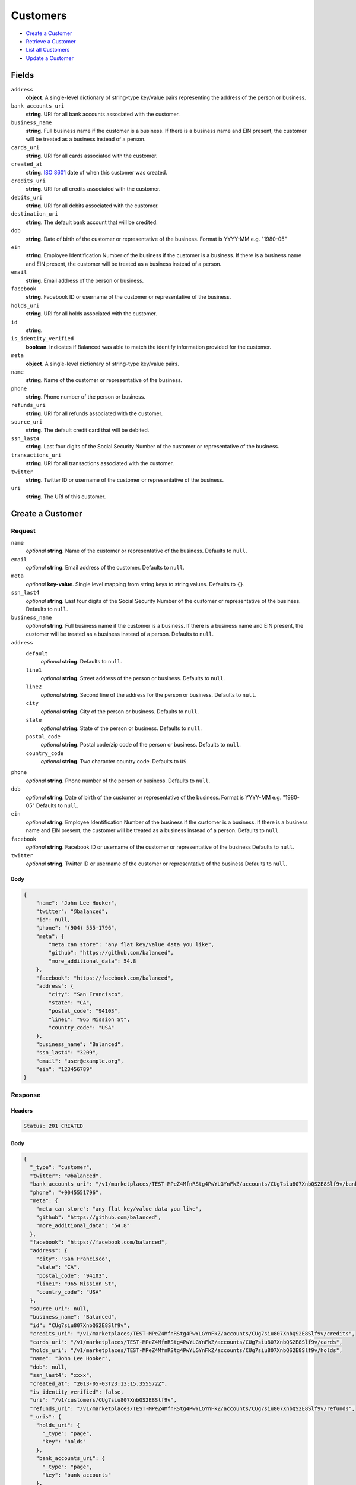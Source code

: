Customers
=========

- `Create a Customer`_
- `Retrieve a Customer`_
- `List all Customers`_
- `Update a Customer`_

Fields
------

``address``
   **object**. A single-level dictionary of string-type key/value pairs representing
   the address of the person or business.

``bank_accounts_uri``
   **string**. URI for all bank accounts associated with the customer.

``business_name``
   **string**. Full business name if the customer is a business. If there is a
   business name and EIN present, the customer will be treated as a
   business instead of a person.

``cards_uri``
   **string**. URI for all cards associated with the customer.

``created_at``
   **string**. `ISO 8601 <http://www.w3.org/QA/Tips/iso-date>`_ date of when this
   customer was created.

``credits_uri``
   **string**. URI for all credits associated with the customer.

``debits_uri``
   **string**. URI for all debits associated with the customer.

``destination_uri``
   **string**. The default bank account that will be credited.

``dob``
   **string**. Date of birth of the customer or representative of the business.
   Format is YYYY-MM e.g. "1980-05"

``ein``
   **string**. Employee Identification Number of the business if the customer is a
   business. If there is a business name and EIN present, the customer
   will be treated as a business instead of a person.

``email``
   **string**. Email address of the person or business.

``facebook``
   **string**. Facebook ID or username of the customer or representative of the
   business.

``holds_uri``
   **string**. URI for all holds associated with the customer.

``id``
   **string**.

``is_identity_verified``
   **boolean**. Indicates if Balanced was able to match the identify information
   provided for the customer.

``meta``
   **object**. A single-level dictionary of string-type key/value pairs.

``name``
   **string**. Name of the customer or representative of the business.

``phone``
   **string**. Phone number of the person or business.

``refunds_uri``
   **string**. URI for all refunds associated with the customer.

``source_uri``
   **string**. The default credit card that will be debited.

``ssn_last4``
   **string**. Last four digits of the Social Security Number of the customer or
   representative of the business.

``transactions_uri``
   **string**. URI for all transactions associated with the customer.

``twitter``
   **string**. Twitter ID or username of the customer or representative of the
   business.

``uri``
   **string**. The URI of this customer.

Create a Customer
-----------------

.. code::
   POST /v1/customers

Request
~~~~~~~

``name``
   *optional* **string**. Name of the customer or representative of the business. Defaults to ``null``.

``email``
   *optional* **string**. Email address of the customer. Defaults to ``null``.

``meta``
   *optional* **key-value**. Single level mapping from string keys to string values. Defaults to ``{}``.

``ssn_last4``
   *optional* **string**. Last four digits of the Social Security Number of the customer or
   representative of the business. Defaults to ``null``.

``business_name``
   *optional* **string**. Full business name if the customer is a business. If there is a business
   name and EIN present, the customer will be treated as a business instead
   of a person. Defaults to ``null``.

``address``
   ``default``
      *optional* **string**. Defaults to ``null``.

   ``line1``
      *optional* **string**. Street address of the person or business. Defaults to ``null``.

   ``line2``
      *optional* **string**. Second line of the address for the person or business. Defaults to ``null``.

   ``city``
      *optional* **string**. City of the person or business. Defaults to ``null``.

   ``state``
      *optional* **string**. State of the person or business. Defaults to ``null``.

   ``postal_code``
      *optional* **string**. Postal code/zip code of the person or business. Defaults to ``null``.

   ``country_code``
      *optional* **string**. Two character country code. Defaults to ``US``.


``phone``
   *optional* **string**. Phone number of the person or business. Defaults to ``null``.

``dob``
   *optional* **string**. Date of birth of the customer or representative of the business.
   Format is YYYY-MM e.g. "1980-05" Defaults to ``null``.

``ein``
   *optional* **string**. Employee Identification Number of the business if the customer is a
   business. If there is a business name and EIN present, the customer will
   be treated as a business instead of a person. Defaults to ``null``.

``facebook``
   *optional* **string**. Facebook ID or username of the customer or representative of the
   business Defaults to ``null``.

``twitter``
   *optional* **string**. Twitter ID or username of the customer or representative of the business Defaults to ``null``.


Body
^^^^

.. code:: javascript

   {
       "name": "John Lee Hooker", 
       "twitter": "@balanced", 
       "id": null, 
       "phone": "(904) 555-1796", 
       "meta": {
           "meta can store": "any flat key/value data you like", 
           "github": "https://github.com/balanced", 
           "more_additional_data": 54.8
       }, 
       "facebook": "https://facebook.com/balanced", 
       "address": {
           "city": "San Francisco", 
           "state": "CA", 
           "postal_code": "94103", 
           "line1": "965 Mission St", 
           "country_code": "USA"
       }, 
       "business_name": "Balanced", 
       "ssn_last4": "3209", 
       "email": "user@example.org", 
       "ein": "123456789"
   }

Response
~~~~~~~~


Headers
^^^^^^^

.. code::

   Status: 201 CREATED


Body
^^^^

.. code:: javascript

   {
     "_type": "customer", 
     "twitter": "@balanced", 
     "bank_accounts_uri": "/v1/marketplaces/TEST-MPeZ4MfnRStg4PwYLGYnFkZ/accounts/CUg7siu807XnbQS2E8Slf9v/bank_accounts", 
     "phone": "+9045551796", 
     "meta": {
       "meta can store": "any flat key/value data you like", 
       "github": "https://github.com/balanced", 
       "more_additional_data": "54.8"
     }, 
     "facebook": "https://facebook.com/balanced", 
     "address": {
       "city": "San Francisco", 
       "state": "CA", 
       "postal_code": "94103", 
       "line1": "965 Mission St", 
       "country_code": "USA"
     }, 
     "source_uri": null, 
     "business_name": "Balanced", 
     "id": "CUg7siu807XnbQS2E8Slf9v", 
     "credits_uri": "/v1/marketplaces/TEST-MPeZ4MfnRStg4PwYLGYnFkZ/accounts/CUg7siu807XnbQS2E8Slf9v/credits", 
     "cards_uri": "/v1/marketplaces/TEST-MPeZ4MfnRStg4PwYLGYnFkZ/accounts/CUg7siu807XnbQS2E8Slf9v/cards", 
     "holds_uri": "/v1/marketplaces/TEST-MPeZ4MfnRStg4PwYLGYnFkZ/accounts/CUg7siu807XnbQS2E8Slf9v/holds", 
     "name": "John Lee Hooker", 
     "dob": null, 
     "ssn_last4": "xxxx", 
     "created_at": "2013-05-03T23:13:15.355572Z", 
     "is_identity_verified": false, 
     "uri": "/v1/customers/CUg7siu807XnbQS2E8Slf9v", 
     "refunds_uri": "/v1/marketplaces/TEST-MPeZ4MfnRStg4PwYLGYnFkZ/accounts/CUg7siu807XnbQS2E8Slf9v/refunds", 
     "_uris": {
       "holds_uri": {
         "_type": "page", 
         "key": "holds"
       }, 
       "bank_accounts_uri": {
         "_type": "page", 
         "key": "bank_accounts"
       }, 
       "refunds_uri": {
         "_type": "page", 
         "key": "refunds"
       }, 
       "debits_uri": {
         "_type": "page", 
         "key": "debits"
       }, 
       "transactions_uri": {
         "_type": "page", 
         "key": "transactions"
       }, 
       "credits_uri": {
         "_type": "page", 
         "key": "credits"
       }, 
       "cards_uri": {
         "_type": "page", 
         "key": "cards"
       }
     }, 
     "debits_uri": "/v1/marketplaces/TEST-MPeZ4MfnRStg4PwYLGYnFkZ/accounts/CUg7siu807XnbQS2E8Slf9v/debits", 
     "transactions_uri": "/v1/marketplaces/TEST-MPeZ4MfnRStg4PwYLGYnFkZ/accounts/CUg7siu807XnbQS2E8Slf9v/transactions", 
     "destination_uri": null, 
     "email": "user@example.org", 
     "ein": "123456789"
   }

Retrieve a Customer
-------------------

.. code::
   HEAD /v1/customers/:customer_id
   GET /v1/customers/:customer_id

Response
~~~~~~~~


Headers
^^^^^^^

.. code::

   Status: 200 OK


Body
^^^^

.. code:: javascript

   {
     "_type": "customer", 
     "twitter": null, 
     "bank_accounts_uri": "/v1/marketplaces/TEST-MPeZ4MfnRStg4PwYLGYnFkZ/accounts/CUgs71lNzDpVmeYeUlcr7R7/bank_accounts", 
     "phone": null, 
     "meta": {}, 
     "facebook": null, 
     "address": {
       "city": "San Francisco", 
       "line2": "#425", 
       "line1": "965 Mission St", 
       "state": "CA", 
       "postal_code": "94103", 
       "country_code": "USA"
     }, 
     "source_uri": null, 
     "business_name": null, 
     "id": "CUgs71lNzDpVmeYeUlcr7R7", 
     "credits_uri": "/v1/marketplaces/TEST-MPeZ4MfnRStg4PwYLGYnFkZ/accounts/CUgs71lNzDpVmeYeUlcr7R7/credits", 
     "cards_uri": "/v1/marketplaces/TEST-MPeZ4MfnRStg4PwYLGYnFkZ/accounts/CUgs71lNzDpVmeYeUlcr7R7/cards", 
     "holds_uri": "/v1/marketplaces/TEST-MPeZ4MfnRStg4PwYLGYnFkZ/accounts/CUgs71lNzDpVmeYeUlcr7R7/holds", 
     "name": null, 
     "dob": null, 
     "ssn_last4": null, 
     "created_at": "2013-05-03T23:13:15.651529Z", 
     "is_identity_verified": false, 
     "uri": "/v1/customers/CUgs71lNzDpVmeYeUlcr7R7", 
     "refunds_uri": "/v1/marketplaces/TEST-MPeZ4MfnRStg4PwYLGYnFkZ/accounts/CUgs71lNzDpVmeYeUlcr7R7/refunds", 
     "_uris": {
       "holds_uri": {
         "_type": "page", 
         "key": "holds"
       }, 
       "bank_accounts_uri": {
         "_type": "page", 
         "key": "bank_accounts"
       }, 
       "refunds_uri": {
         "_type": "page", 
         "key": "refunds"
       }, 
       "debits_uri": {
         "_type": "page", 
         "key": "debits"
       }, 
       "transactions_uri": {
         "_type": "page", 
         "key": "transactions"
       }, 
       "credits_uri": {
         "_type": "page", 
         "key": "credits"
       }, 
       "cards_uri": {
         "_type": "page", 
         "key": "cards"
       }
     }, 
     "debits_uri": "/v1/marketplaces/TEST-MPeZ4MfnRStg4PwYLGYnFkZ/accounts/CUgs71lNzDpVmeYeUlcr7R7/debits", 
     "transactions_uri": "/v1/marketplaces/TEST-MPeZ4MfnRStg4PwYLGYnFkZ/accounts/CUgs71lNzDpVmeYeUlcr7R7/transactions", 
     "destination_uri": null, 
     "email": null, 
     "ein": null
   }

List all Customers
------------------

.. code::
   HEAD /v1/customers
   GET /v1/customers

Request
~~~~~~~

``limit``
    *optional* integer. Defaults to ``10``.

``offset``
    *optional* integer. Defaults to ``0``.


Headers
^^^^^^^

.. code::

   Status: 200 OK


Body
^^^^

.. code:: javascript

   {
     "first_uri": "/v1/customers?limit=10&offset=0", 
     "_type": "page", 
     "items": [
       {
         "twitter": null, 
         "meta": {}, 
         "id": "CUgOoBzDCHwwYcJBwFR1BND", 
         "email": null, 
         "_type": "customer", 
         "source_uri": null, 
         "bank_accounts_uri": "/v1/marketplaces/TEST-MPeZ4MfnRStg4PwYLGYnFkZ/accounts/CUgOoBzDCHwwYcJBwFR1BND/bank_accounts", 
         "phone": null, 
         "_uris": {
           "transactions_uri": {
             "_type": "page", 
             "key": "transactions"
           }, 
           "bank_accounts_uri": {
             "_type": "page", 
             "key": "bank_accounts"
           }, 
           "refunds_uri": {
             "_type": "page", 
             "key": "refunds"
           }, 
           "debits_uri": {
             "_type": "page", 
             "key": "debits"
           }, 
           "holds_uri": {
             "_type": "page", 
             "key": "holds"
           }, 
           "credits_uri": {
             "_type": "page", 
             "key": "credits"
           }, 
           "cards_uri": {
             "_type": "page", 
             "key": "cards"
           }
         }, 
         "facebook": null, 
         "address": {
           "city": "San Francisco", 
           "line2": "#425", 
           "line1": "965 Mission St", 
           "state": "CA", 
           "postal_code": "94103", 
           "country_code": "USA"
         }, 
         "destination_uri": null, 
         "business_name": null, 
         "credits_uri": "/v1/marketplaces/TEST-MPeZ4MfnRStg4PwYLGYnFkZ/accounts/CUgOoBzDCHwwYcJBwFR1BND/credits", 
         "cards_uri": "/v1/marketplaces/TEST-MPeZ4MfnRStg4PwYLGYnFkZ/accounts/CUgOoBzDCHwwYcJBwFR1BND/cards", 
         "holds_uri": "/v1/marketplaces/TEST-MPeZ4MfnRStg4PwYLGYnFkZ/accounts/CUgOoBzDCHwwYcJBwFR1BND/holds", 
         "name": null, 
         "dob": null, 
         "created_at": "2013-05-03T23:13:15.971214Z", 
         "is_identity_verified": false, 
         "uri": "/v1/customers/CUgOoBzDCHwwYcJBwFR1BND", 
         "refunds_uri": "/v1/marketplaces/TEST-MPeZ4MfnRStg4PwYLGYnFkZ/accounts/CUgOoBzDCHwwYcJBwFR1BND/refunds", 
         "debits_uri": "/v1/marketplaces/TEST-MPeZ4MfnRStg4PwYLGYnFkZ/accounts/CUgOoBzDCHwwYcJBwFR1BND/debits", 
         "transactions_uri": "/v1/marketplaces/TEST-MPeZ4MfnRStg4PwYLGYnFkZ/accounts/CUgOoBzDCHwwYcJBwFR1BND/transactions", 
         "ssn_last4": null, 
         "ein": null
       }, 
       {
         "twitter": null, 
         "meta": {}, 
         "id": "CUgs71lNzDpVmeYeUlcr7R7", 
         "email": null, 
         "_type": "customer", 
         "source_uri": null, 
         "bank_accounts_uri": "/v1/marketplaces/TEST-MPeZ4MfnRStg4PwYLGYnFkZ/accounts/CUgs71lNzDpVmeYeUlcr7R7/bank_accounts", 
         "phone": null, 
         "_uris": {
           "transactions_uri": {
             "_type": "page", 
             "key": "transactions"
           }, 
           "bank_accounts_uri": {
             "_type": "page", 
             "key": "bank_accounts"
           }, 
           "refunds_uri": {
             "_type": "page", 
             "key": "refunds"
           }, 
           "debits_uri": {
             "_type": "page", 
             "key": "debits"
           }, 
           "holds_uri": {
             "_type": "page", 
             "key": "holds"
           }, 
           "credits_uri": {
             "_type": "page", 
             "key": "credits"
           }, 
           "cards_uri": {
             "_type": "page", 
             "key": "cards"
           }
         }, 
         "facebook": null, 
         "address": {
           "city": "San Francisco", 
           "line2": "#425", 
           "line1": "965 Mission St", 
           "state": "CA", 
           "postal_code": "94103", 
           "country_code": "USA"
         }, 
         "destination_uri": null, 
         "business_name": null, 
         "credits_uri": "/v1/marketplaces/TEST-MPeZ4MfnRStg4PwYLGYnFkZ/accounts/CUgs71lNzDpVmeYeUlcr7R7/credits", 
         "cards_uri": "/v1/marketplaces/TEST-MPeZ4MfnRStg4PwYLGYnFkZ/accounts/CUgs71lNzDpVmeYeUlcr7R7/cards", 
         "holds_uri": "/v1/marketplaces/TEST-MPeZ4MfnRStg4PwYLGYnFkZ/accounts/CUgs71lNzDpVmeYeUlcr7R7/holds", 
         "name": null, 
         "dob": null, 
         "created_at": "2013-05-03T23:13:15.651529Z", 
         "is_identity_verified": false, 
         "uri": "/v1/customers/CUgs71lNzDpVmeYeUlcr7R7", 
         "refunds_uri": "/v1/marketplaces/TEST-MPeZ4MfnRStg4PwYLGYnFkZ/accounts/CUgs71lNzDpVmeYeUlcr7R7/refunds", 
         "debits_uri": "/v1/marketplaces/TEST-MPeZ4MfnRStg4PwYLGYnFkZ/accounts/CUgs71lNzDpVmeYeUlcr7R7/debits", 
         "transactions_uri": "/v1/marketplaces/TEST-MPeZ4MfnRStg4PwYLGYnFkZ/accounts/CUgs71lNzDpVmeYeUlcr7R7/transactions", 
         "ssn_last4": null, 
         "ein": null
       }, 
       {
         "twitter": "@balanced", 
         "meta": {
           "meta can store": "any flat key/value data you like", 
           "github": "https://github.com/balanced", 
           "more_additional_data": "54.8"
         }, 
         "id": "CUg7siu807XnbQS2E8Slf9v", 
         "email": "user@example.org", 
         "_type": "customer", 
         "source_uri": null, 
         "bank_accounts_uri": "/v1/marketplaces/TEST-MPeZ4MfnRStg4PwYLGYnFkZ/accounts/CUg7siu807XnbQS2E8Slf9v/bank_accounts", 
         "phone": "+9045551796", 
         "_uris": {
           "transactions_uri": {
             "_type": "page", 
             "key": "transactions"
           }, 
           "bank_accounts_uri": {
             "_type": "page", 
             "key": "bank_accounts"
           }, 
           "refunds_uri": {
             "_type": "page", 
             "key": "refunds"
           }, 
           "debits_uri": {
             "_type": "page", 
             "key": "debits"
           }, 
           "holds_uri": {
             "_type": "page", 
             "key": "holds"
           }, 
           "credits_uri": {
             "_type": "page", 
             "key": "credits"
           }, 
           "cards_uri": {
             "_type": "page", 
             "key": "cards"
           }
         }, 
         "facebook": "https://facebook.com/balanced", 
         "address": {
           "city": "San Francisco", 
           "state": "CA", 
           "postal_code": "94103", 
           "country_code": "USA", 
           "line1": "965 Mission St"
         }, 
         "destination_uri": null, 
         "business_name": "Balanced", 
         "credits_uri": "/v1/marketplaces/TEST-MPeZ4MfnRStg4PwYLGYnFkZ/accounts/CUg7siu807XnbQS2E8Slf9v/credits", 
         "cards_uri": "/v1/marketplaces/TEST-MPeZ4MfnRStg4PwYLGYnFkZ/accounts/CUg7siu807XnbQS2E8Slf9v/cards", 
         "holds_uri": "/v1/marketplaces/TEST-MPeZ4MfnRStg4PwYLGYnFkZ/accounts/CUg7siu807XnbQS2E8Slf9v/holds", 
         "name": "John Lee Hooker", 
         "dob": null, 
         "created_at": "2013-05-03T23:13:15.355572Z", 
         "is_identity_verified": false, 
         "uri": "/v1/customers/CUg7siu807XnbQS2E8Slf9v", 
         "refunds_uri": "/v1/marketplaces/TEST-MPeZ4MfnRStg4PwYLGYnFkZ/accounts/CUg7siu807XnbQS2E8Slf9v/refunds", 
         "debits_uri": "/v1/marketplaces/TEST-MPeZ4MfnRStg4PwYLGYnFkZ/accounts/CUg7siu807XnbQS2E8Slf9v/debits", 
         "transactions_uri": "/v1/marketplaces/TEST-MPeZ4MfnRStg4PwYLGYnFkZ/accounts/CUg7siu807XnbQS2E8Slf9v/transactions", 
         "ssn_last4": "xxxx", 
         "ein": "123456789"
       }, 
       {
         "twitter": null, 
         "meta": {}, 
         "id": "ACfoqOLZCfckwDu8282Vo8p", 
         "email": null, 
         "_type": "customer", 
         "source_uri": "/v1/marketplaces/TEST-MPeZ4MfnRStg4PwYLGYnFkZ/accounts/ACfoqOLZCfckwDu8282Vo8p/cards/CCfkHLKlc4IqlphSnXzx173", 
         "bank_accounts_uri": "/v1/marketplaces/TEST-MPeZ4MfnRStg4PwYLGYnFkZ/accounts/ACfoqOLZCfckwDu8282Vo8p/bank_accounts", 
         "phone": null, 
         "_uris": {
           "transactions_uri": {
             "_type": "page", 
             "key": "transactions"
           }, 
           "source_uri": {
             "_type": "card", 
             "key": "source"
           }, 
           "bank_accounts_uri": {
             "_type": "page", 
             "key": "bank_accounts"
           }, 
           "refunds_uri": {
             "_type": "page", 
             "key": "refunds"
           }, 
           "debits_uri": {
             "_type": "page", 
             "key": "debits"
           }, 
           "holds_uri": {
             "_type": "page", 
             "key": "holds"
           }, 
           "credits_uri": {
             "_type": "page", 
             "key": "credits"
           }, 
           "cards_uri": {
             "_type": "page", 
             "key": "cards"
           }
         }, 
         "facebook": null, 
         "address": {}, 
         "destination_uri": null, 
         "business_name": null, 
         "credits_uri": "/v1/marketplaces/TEST-MPeZ4MfnRStg4PwYLGYnFkZ/accounts/ACfoqOLZCfckwDu8282Vo8p/credits", 
         "cards_uri": "/v1/marketplaces/TEST-MPeZ4MfnRStg4PwYLGYnFkZ/accounts/ACfoqOLZCfckwDu8282Vo8p/cards", 
         "holds_uri": "/v1/marketplaces/TEST-MPeZ4MfnRStg4PwYLGYnFkZ/accounts/ACfoqOLZCfckwDu8282Vo8p/holds", 
         "name": "Benny Riemann", 
         "dob": null, 
         "created_at": "2013-05-03T23:13:14.708683Z", 
         "is_identity_verified": false, 
         "uri": "/v1/customers/ACfoqOLZCfckwDu8282Vo8p", 
         "refunds_uri": "/v1/marketplaces/TEST-MPeZ4MfnRStg4PwYLGYnFkZ/accounts/ACfoqOLZCfckwDu8282Vo8p/refunds", 
         "debits_uri": "/v1/marketplaces/TEST-MPeZ4MfnRStg4PwYLGYnFkZ/accounts/ACfoqOLZCfckwDu8282Vo8p/debits", 
         "transactions_uri": "/v1/marketplaces/TEST-MPeZ4MfnRStg4PwYLGYnFkZ/accounts/ACfoqOLZCfckwDu8282Vo8p/transactions", 
         "ssn_last4": null, 
         "ein": null
       }, 
       {
         "twitter": null, 
         "meta": {}, 
         "id": "ACf6SPcQ8mrh3f6be0R7zvr", 
         "email": "fee@poundpay.com", 
         "_type": "customer", 
         "source_uri": null, 
         "bank_accounts_uri": "/v1/marketplaces/TEST-MPeZ4MfnRStg4PwYLGYnFkZ/accounts/ACf6SPcQ8mrh3f6be0R7zvr/bank_accounts", 
         "phone": "+16505551212", 
         "_uris": {
           "transactions_uri": {
             "_type": "page", 
             "key": "transactions"
           }, 
           "bank_accounts_uri": {
             "_type": "page", 
             "key": "bank_accounts"
           }, 
           "refunds_uri": {
             "_type": "page", 
             "key": "refunds"
           }, 
           "debits_uri": {
             "_type": "page", 
             "key": "debits"
           }, 
           "holds_uri": {
             "_type": "page", 
             "key": "holds"
           }, 
           "credits_uri": {
             "_type": "page", 
             "key": "credits"
           }, 
           "cards_uri": {
             "_type": "page", 
             "key": "cards"
           }
         }, 
         "facebook": null, 
         "destination_uri": null, 
         "business_name": null, 
         "credits_uri": "/v1/marketplaces/TEST-MPeZ4MfnRStg4PwYLGYnFkZ/accounts/ACf6SPcQ8mrh3f6be0R7zvr/credits", 
         "cards_uri": "/v1/marketplaces/TEST-MPeZ4MfnRStg4PwYLGYnFkZ/accounts/ACf6SPcQ8mrh3f6be0R7zvr/cards", 
         "holds_uri": "/v1/marketplaces/TEST-MPeZ4MfnRStg4PwYLGYnFkZ/accounts/ACf6SPcQ8mrh3f6be0R7zvr/holds", 
         "name": null, 
         "dob": null, 
         "created_at": "2013-05-03T23:13:14.456943Z", 
         "is_identity_verified": true, 
         "uri": "/v1/customers/ACf6SPcQ8mrh3f6be0R7zvr", 
         "refunds_uri": "/v1/marketplaces/TEST-MPeZ4MfnRStg4PwYLGYnFkZ/accounts/ACf6SPcQ8mrh3f6be0R7zvr/refunds", 
         "debits_uri": "/v1/marketplaces/TEST-MPeZ4MfnRStg4PwYLGYnFkZ/accounts/ACf6SPcQ8mrh3f6be0R7zvr/debits", 
         "transactions_uri": "/v1/marketplaces/TEST-MPeZ4MfnRStg4PwYLGYnFkZ/accounts/ACf6SPcQ8mrh3f6be0R7zvr/transactions", 
         "ssn_last4": null, 
         "ein": null
       }, 
       {
         "twitter": null, 
         "meta": {}, 
         "id": "ACf6PHHn84MqsVXGQmVA1eF", 
         "email": "escrow@poundpay.com", 
         "_type": "customer", 
         "source_uri": null, 
         "bank_accounts_uri": "/v1/marketplaces/TEST-MPeZ4MfnRStg4PwYLGYnFkZ/accounts/ACf6PHHn84MqsVXGQmVA1eF/bank_accounts", 
         "phone": null, 
         "_uris": {
           "transactions_uri": {
             "_type": "page", 
             "key": "transactions"
           }, 
           "bank_accounts_uri": {
             "_type": "page", 
             "key": "bank_accounts"
           }, 
           "refunds_uri": {
             "_type": "page", 
             "key": "refunds"
           }, 
           "debits_uri": {
             "_type": "page", 
             "key": "debits"
           }, 
           "holds_uri": {
             "_type": "page", 
             "key": "holds"
           }, 
           "credits_uri": {
             "_type": "page", 
             "key": "credits"
           }, 
           "cards_uri": {
             "_type": "page", 
             "key": "cards"
           }
         }, 
         "facebook": null, 
         "address": null, 
         "destination_uri": null, 
         "business_name": null, 
         "credits_uri": "/v1/marketplaces/TEST-MPeZ4MfnRStg4PwYLGYnFkZ/accounts/ACf6PHHn84MqsVXGQmVA1eF/credits", 
         "cards_uri": "/v1/marketplaces/TEST-MPeZ4MfnRStg4PwYLGYnFkZ/accounts/ACf6PHHn84MqsVXGQmVA1eF/cards", 
         "holds_uri": "/v1/marketplaces/TEST-MPeZ4MfnRStg4PwYLGYnFkZ/accounts/ACf6PHHn84MqsVXGQmVA1eF/holds", 
         "name": null, 
         "dob": null, 
         "created_at": "2013-05-03T23:13:14.456327Z", 
         "is_identity_verified": false, 
         "uri": "/v1/customers/ACf6PHHn84MqsVXGQmVA1eF", 
         "refunds_uri": "/v1/marketplaces/TEST-MPeZ4MfnRStg4PwYLGYnFkZ/accounts/ACf6PHHn84MqsVXGQmVA1eF/refunds", 
         "debits_uri": "/v1/marketplaces/TEST-MPeZ4MfnRStg4PwYLGYnFkZ/accounts/ACf6PHHn84MqsVXGQmVA1eF/debits", 
         "transactions_uri": "/v1/marketplaces/TEST-MPeZ4MfnRStg4PwYLGYnFkZ/accounts/ACf6PHHn84MqsVXGQmVA1eF/transactions", 
         "ssn_last4": null, 
         "ein": null
       }, 
       {
         "twitter": null, 
         "meta": {}, 
         "id": "ACeZnU8NCBQdoQkevHecHE5", 
         "email": "whc@example.org", 
         "_type": "customer", 
         "source_uri": "/v1/marketplaces/TEST-MPeZ4MfnRStg4PwYLGYnFkZ/accounts/ACeZnU8NCBQdoQkevHecHE5/bank_accounts/BAf6Zmyxf41EuCabrG7x1MR", 
         "bank_accounts_uri": "/v1/marketplaces/TEST-MPeZ4MfnRStg4PwYLGYnFkZ/accounts/ACeZnU8NCBQdoQkevHecHE5/bank_accounts", 
         "phone": "+16505551212", 
         "_uris": {
           "holds_uri": {
             "_type": "page", 
             "key": "holds"
           }, 
           "source_uri": {
             "_type": "bank_account", 
             "key": "source"
           }, 
           "bank_accounts_uri": {
             "_type": "page", 
             "key": "bank_accounts"
           }, 
           "refunds_uri": {
             "_type": "page", 
             "key": "refunds"
           }, 
           "debits_uri": {
             "_type": "page", 
             "key": "debits"
           }, 
           "destination_uri": {
             "_type": "bank_account", 
             "key": "destination"
           }, 
           "transactions_uri": {
             "_type": "page", 
             "key": "transactions"
           }, 
           "credits_uri": {
             "_type": "page", 
             "key": "credits"
           }, 
           "cards_uri": {
             "_type": "page", 
             "key": "cards"
           }
         }, 
         "facebook": null, 
         "destination_uri": "/v1/marketplaces/TEST-MPeZ4MfnRStg4PwYLGYnFkZ/accounts/ACeZnU8NCBQdoQkevHecHE5/bank_accounts/BAf6Zmyxf41EuCabrG7x1MR", 
         "business_name": null, 
         "credits_uri": "/v1/marketplaces/TEST-MPeZ4MfnRStg4PwYLGYnFkZ/accounts/ACeZnU8NCBQdoQkevHecHE5/credits", 
         "cards_uri": "/v1/marketplaces/TEST-MPeZ4MfnRStg4PwYLGYnFkZ/accounts/ACeZnU8NCBQdoQkevHecHE5/cards", 
         "holds_uri": "/v1/marketplaces/TEST-MPeZ4MfnRStg4PwYLGYnFkZ/accounts/ACeZnU8NCBQdoQkevHecHE5/holds", 
         "name": "William Henry Cavendish III", 
         "dob": null, 
         "created_at": "2013-05-03T23:13:14.349944Z", 
         "is_identity_verified": true, 
         "uri": "/v1/customers/ACeZnU8NCBQdoQkevHecHE5", 
         "refunds_uri": "/v1/marketplaces/TEST-MPeZ4MfnRStg4PwYLGYnFkZ/accounts/ACeZnU8NCBQdoQkevHecHE5/refunds", 
         "debits_uri": "/v1/marketplaces/TEST-MPeZ4MfnRStg4PwYLGYnFkZ/accounts/ACeZnU8NCBQdoQkevHecHE5/debits", 
         "transactions_uri": "/v1/marketplaces/TEST-MPeZ4MfnRStg4PwYLGYnFkZ/accounts/ACeZnU8NCBQdoQkevHecHE5/transactions", 
         "ssn_last4": null, 
         "ein": null
       }
     ], 
     "previous_uri": null, 
     "uri": "/v1/customers?limit=10&offset=0", 
     "_uris": {
       "first_uri": {
         "_type": "page", 
         "key": "first"
       }, 
       "next_uri": {
         "_type": "page", 
         "key": "next"
       }, 
       "previous_uri": {
         "_type": "page", 
         "key": "previous"
       }, 
       "last_uri": {
         "_type": "page", 
         "key": "last"
       }
     }, 
     "limit": 10, 
     "offset": 0, 
     "total": 7, 
     "next_uri": null, 
     "last_uri": "/v1/customers?limit=10&offset=0"
   }

Update a Customer
-----------------

.. code::
   PUT /v1/customers/:customer_id

Request
~~~~~~~

``name``
   *optional* **string**. Name of the customer or representative of the business. Defaults to ``null``.

``email``
   *optional* **string**. Email address of the customer. Defaults to ``null``.

``meta``
   *optional* **key-value**. Single level mapping from string keys to string values. Defaults to ``{}``.

``ssn_last4``
   *optional* **string**. Last four digits of the Social Security Number of the customer or
   representative of the business. Defaults to ``null``.

``business_name``
   *optional* **string**. Full business name if the customer is a business. If there is a business
   name and EIN present, the customer will be treated as a business instead
   of a person. Defaults to ``null``.

``address``
   ``default``
      *optional* **string**. Defaults to ``null``.

   ``line1``
      *optional* **string**. Street address of the person or business. Defaults to ``null``.

   ``line2``
      *optional* **string**. Second line of the address for the person or business. Defaults to ``null``.

   ``city``
      *optional* **string**. City of the person or business. Defaults to ``null``.

   ``state``
      *optional* **string**. State of the person or business. Defaults to ``null``.

   ``postal_code``
      *optional* **string**. Postal code/zip code of the person or business. Defaults to ``null``.

   ``country_code``
      *optional* **string**. Two character country code. Defaults to ``US``.


``phone``
   *optional* **string**. Phone number of the person or business. Defaults to ``null``.

``dob``
   *optional* **string**. Date of birth of the customer or representative of the business.
   Format is YYYY-MM e.g. "1980-05" Defaults to ``null``.

``ein``
   *optional* **string**. Employee Identification Number of the business if the customer is a
   business. If there is a business name and EIN present, the customer will
   be treated as a business instead of a person. Defaults to ``null``.

``facebook``
   *optional* **string**. Facebook ID or username of the customer or representative of the
   business Defaults to ``null``.

``twitter``
   *optional* **string**. Twitter ID or username of the customer or representative of the business Defaults to ``null``.


Headers
^^^^^^^

.. code::

   Status: 200 OK


Body
^^^^

.. code:: javascript

   {
     "_type": "customer", 
     "twitter": null, 
     "bank_accounts_uri": "/v1/marketplaces/TEST-MPeZ4MfnRStg4PwYLGYnFkZ/accounts/CUheeoRSWwqsubLc4cm6HN7/bank_accounts", 
     "phone": null, 
     "meta": {}, 
     "facebook": null, 
     "address": {
       "country_code": "US"
     }, 
     "source_uri": null, 
     "business_name": null, 
     "id": "CUheeoRSWwqsubLc4cm6HN7", 
     "credits_uri": "/v1/marketplaces/TEST-MPeZ4MfnRStg4PwYLGYnFkZ/accounts/CUheeoRSWwqsubLc4cm6HN7/credits", 
     "cards_uri": "/v1/marketplaces/TEST-MPeZ4MfnRStg4PwYLGYnFkZ/accounts/CUheeoRSWwqsubLc4cm6HN7/cards", 
     "holds_uri": "/v1/marketplaces/TEST-MPeZ4MfnRStg4PwYLGYnFkZ/accounts/CUheeoRSWwqsubLc4cm6HN7/holds", 
     "name": "Richie McCaw", 
     "dob": null, 
     "ssn_last4": null, 
     "created_at": "2013-05-03T23:13:16.341541Z", 
     "is_identity_verified": false, 
     "uri": "/v1/customers/CUheeoRSWwqsubLc4cm6HN7", 
     "refunds_uri": "/v1/marketplaces/TEST-MPeZ4MfnRStg4PwYLGYnFkZ/accounts/CUheeoRSWwqsubLc4cm6HN7/refunds", 
     "_uris": {
       "holds_uri": {
         "_type": "page", 
         "key": "holds"
       }, 
       "bank_accounts_uri": {
         "_type": "page", 
         "key": "bank_accounts"
       }, 
       "refunds_uri": {
         "_type": "page", 
         "key": "refunds"
       }, 
       "debits_uri": {
         "_type": "page", 
         "key": "debits"
       }, 
       "transactions_uri": {
         "_type": "page", 
         "key": "transactions"
       }, 
       "credits_uri": {
         "_type": "page", 
         "key": "credits"
       }, 
       "cards_uri": {
         "_type": "page", 
         "key": "cards"
       }
     }, 
     "debits_uri": "/v1/marketplaces/TEST-MPeZ4MfnRStg4PwYLGYnFkZ/accounts/CUheeoRSWwqsubLc4cm6HN7/debits", 
     "transactions_uri": "/v1/marketplaces/TEST-MPeZ4MfnRStg4PwYLGYnFkZ/accounts/CUheeoRSWwqsubLc4cm6HN7/transactions", 
     "destination_uri": null, 
     "email": null, 
     "ein": null
   }

